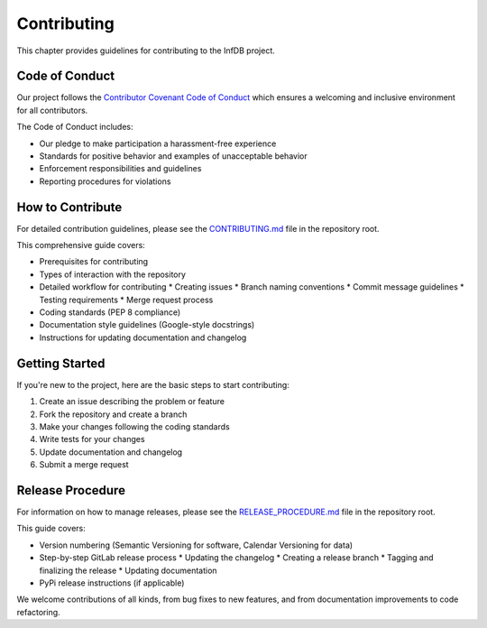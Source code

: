Contributing
============

This chapter provides guidelines for contributing to the InfDB project.

Code of Conduct
---------------

Our project follows the `Contributor Covenant Code of Conduct <https://gitlab.lrz.de/tum-ens/super-repo/-/blob/main/CODE_OF_CONDUCT.md>`_ which ensures a welcoming and inclusive environment for all contributors.

The Code of Conduct includes:

* Our pledge to make participation a harassment-free experience
* Standards for positive behavior and examples of unacceptable behavior
* Enforcement responsibilities and guidelines
* Reporting procedures for violations

How to Contribute
-----------------

For detailed contribution guidelines, please see the `CONTRIBUTING.md <https://gitlab.lrz.de/tum-ens/super-repo/-/blob/main/CONTRIBUTING.md>`_ file in the repository root.

This comprehensive guide covers:

* Prerequisites for contributing
* Types of interaction with the repository
* Detailed workflow for contributing
  * Creating issues
  * Branch naming conventions
  * Commit message guidelines
  * Testing requirements
  * Merge request process
* Coding standards (PEP 8 compliance)
* Documentation style guidelines (Google-style docstrings)
* Instructions for updating documentation and changelog

Getting Started
---------------

If you're new to the project, here are the basic steps to start contributing:

1. Create an issue describing the problem or feature
2. Fork the repository and create a branch
3. Make your changes following the coding standards
4. Write tests for your changes
5. Update documentation and changelog
6. Submit a merge request

Release Procedure
-----------------

For information on how to manage releases, please see the `RELEASE_PROCEDURE.md <https://gitlab.lrz.de/tum-ens/super-repo/-/blob/main/RELEASE_PROCEDURE.md>`_ file in the repository root.

This guide covers:

* Version numbering (Semantic Versioning for software, Calendar Versioning for data)
* Step-by-step GitLab release process
  * Updating the changelog
  * Creating a release branch
  * Tagging and finalizing the release
  * Updating documentation
* PyPi release instructions (if applicable)

We welcome contributions of all kinds, from bug fixes to new features, and from documentation improvements to code refactoring.